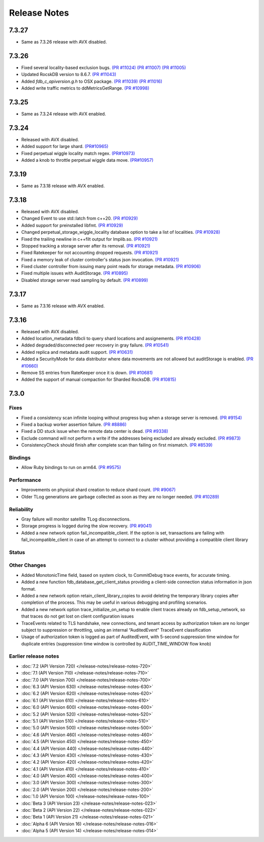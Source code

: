 .. _release-notes:

#############
Release Notes
#############

7.3.27
======
* Same as 7.3.26 release with AVX disabled.

7.3.26
======
* Fixed several locality-based exclusion bugs. `(PR #11024) <https://github.com/apple/foundationdb/pull/11024>`_ `(PR #11007) <https://github.com/apple/foundationdb/pull/11007>`_ `(PR #11005) <https://github.com/apple/foundationdb/pull/11005>`_
* Updated RocskDB version to 8.6.7. `(PR #11043) <https://github.com/apple/foundationdb/pull/11043>`_
* Added `fdb_c_apiversion.g.h` to OSX package. `(PR #11039) <https://github.com/apple/foundationdb/pull/11039>`_ `(PR #11016) <https://github.com/apple/foundationdb/pull/11016>`_
* Added write traffic metrics to ddMetricsGetRange. `(PR #10998) <https://github.com/apple/foundationdb/pull/10998>`_

7.3.25
======
* Same as 7.3.24 release with AVX enabled.

7.3.24
======
* Released with AVX disabled.
* Added support for large shard. `(PR#10965) <https://github.com/apple/foundationdb/pull/10965>`_
* Fixed perpetual wiggle locality match regex. `(PR#10973) <https://github.com/apple/foundationdb/pull/10973>`_
* Added a knob to throttle perpetual wiggle data move. `(PR#10957) <https://github.com/apple/foundationdb/pull/10957>`_

7.3.19
======
* Same as 7.3.18 release with AVX enabled.

7.3.18
======
* Released with AVX disabled.
* Changed Event to use std::latch from c++20. `(PR #10929) <https://github.com/apple/foundationdb/pull/10929>`_
* Added support for preinstalled libfmt. `(PR #10929) <https://github.com/apple/foundationdb/pull/10929>`_
* Changed perpetual_storage_wiggle_locality database option to take a list of localities. `(PR #10928) <https://github.com/apple/foundationdb/pull/10928>`_
* Fixed the trailing newline in c++filt output for Implib.so. `(PR #10921) <https://github.com/apple/foundationdb/pull/10921>`_
* Stopped tracking a storage server after its removal. `(PR #10921) <https://github.com/apple/foundationdb/pull/10921>`_
* Fixed Ratekeeper for not accounting dropped requests. `(PR #10921) <https://github.com/apple/foundationdb/pull/10921>`_
* Fixed a memory leak of cluster controller's status json invocation. `(PR #10921) <https://github.com/apple/foundationdb/pull/10921>`_
* Fixed cluster controller from issuing many point reads for storage metadata. `(PR #10906) <https://github.com/apple/foundationdb/pull/10906>`_
* Fixed multiple issues with AuditStorage. `(PR #10895) <https://github.com/apple/foundationdb/pull/10895>`_
* Disabled storage server read sampling by default. `(PR #10899) <https://github.com/apple/foundationdb/pull/10899>`_

7.3.17
======
* Same as 7.3.16 release with AVX enabled.

7.3.16
======
* Released with AVX disabled.
* Added location_metadata fdbcli to query shard locations and assignements. `(PR #10428) <https://github.com/apple/foundationdb/pull/10428>`_
* Added degraded/disconnected peer recovery in gray failure. `(PR #10541) <https://github.com/apple/foundationdb/pull/10541>`_
* Added replica and metadata audit support. `(PR #10631) <https://github.com/apple/foundationdb/pull/10631>`_
* Added a SecurityMode for data distributor where data movements are not allowed but auditStorage is enabled. `(PR #10660) <https://github.com/apple/foundationdb/pull/10660>`_
* Remove SS entries from RateKeeper once it is down. `(PR #10681) <https://github.com/apple/foundationdb/pull/10681/files>`_
* Added the support of manual compaction for Sharded RocksDB. `(PR #10815) <https://github.com/apple/foundationdb/pull/10838>`_

7.3.0
=====

Fixes
-----
* Fixed a consistency scan infinite looping without progress bug when a storage server is removed. `(PR #9154) <https://github.com/apple/foundationdb/pull/9154>`_
* Fixed a backup worker assertion failure. `(PR #8886) <https://github.com/apple/foundationdb/pull/8886>`_
* Fixed a DD stuck issue when the remote data center is dead. `(PR #9338) <https://github.com/apple/foundationdb/pull/9338>`_
* Exclude command will not perform a write if the addresses being excluded are already excluded. `(PR #9873) <https://github.com/apple/foundationdb/pull/9873>`_
* ConsistencyCheck should finish after complete scan than failing on first mismatch. `(PR #8539) <https://github.com/apple/foundationdb/pull/8539>`_

Bindings
--------
* Allow Ruby bindings to run on arm64. `(PR #9575) <https://github.com/apple/foundationdb/pull/9575>`_

Performance
-----------
* Improvements on physical shard creation to reduce shard count. `(PR #9067) <https://github.com/apple/foundationdb/pull/9067>`_
* Older TLog generations are garbage collected as soon as they are no longer needed. `(PR #10289) <https://github.com/apple/foundationdb/pull/10289>`_

Reliability
-----------
* Gray failure will monitor satellite TLog disconnections.
* Storage progress is logged during the slow recovery. `(PR #9041) <https://github.com/apple/foundationdb/pull/9041>`_
* Added a new network option fail_incompatible_client. If the option is set, transactions are failing with fail_incompatible_client in case of an attempt to connect to a cluster without providing a compatible client library

Status
------

Other Changes
-------------

*  Added MonotonicTime field, based on system clock, to CommitDebug
   trace events, for accurate timing.

*  Added a new function fdb_database_get_client_status providing a
   client-side connection status information in json format.

*  Added a new network option retain_client_library_copies to avoid
   deleting the temporary library copies after completion of the
   process. This may be useful in various debugging and profiling
   scenarios.

*  Added a new network option trace_initialize_on_setup to enable client
   traces already on fdb_setup_network, so that traces do not get lost
   on client configuration issues

*  TraceEvents related to TLS handshake, new connections, and tenant
   access by authorization token are no longer subject to suppression or
   throttling, using an internal “AuditedEvent” TraceEvent
   classification

*  Usage of authorization token is logged as part of AuditedEvent, with
   5-second suppression time window for duplicate entries (suppression
   time window is controlled by AUDIT_TIME_WINDOW flow knob)

Earlier release notes
---------------------
* :doc:`7.2 (API Version 720) </release-notes/release-notes-720>`
* :doc:`7.1 (API Version 710) </release-notes/release-notes-710>`
* :doc:`7.0 (API Version 700) </release-notes/release-notes-700>`
* :doc:`6.3 (API Version 630) </release-notes/release-notes-630>`
* :doc:`6.2 (API Version 620) </release-notes/release-notes-620>`
* :doc:`6.1 (API Version 610) </release-notes/release-notes-610>`
* :doc:`6.0 (API Version 600) </release-notes/release-notes-600>`
* :doc:`5.2 (API Version 520) </release-notes/release-notes-520>`
* :doc:`5.1 (API Version 510) </release-notes/release-notes-510>`
* :doc:`5.0 (API Version 500) </release-notes/release-notes-500>`
* :doc:`4.6 (API Version 460) </release-notes/release-notes-460>`
* :doc:`4.5 (API Version 450) </release-notes/release-notes-450>`
* :doc:`4.4 (API Version 440) </release-notes/release-notes-440>`
* :doc:`4.3 (API Version 430) </release-notes/release-notes-430>`
* :doc:`4.2 (API Version 420) </release-notes/release-notes-420>`
* :doc:`4.1 (API Version 410) </release-notes/release-notes-410>`
* :doc:`4.0 (API Version 400) </release-notes/release-notes-400>`
* :doc:`3.0 (API Version 300) </release-notes/release-notes-300>`
* :doc:`2.0 (API Version 200) </release-notes/release-notes-200>`
* :doc:`1.0 (API Version 100) </release-notes/release-notes-100>`
* :doc:`Beta 3 (API Version 23) </release-notes/release-notes-023>`
* :doc:`Beta 2 (API Version 22) </release-notes/release-notes-022>`
* :doc:`Beta 1 (API Version 21) </release-notes/release-notes-021>`
* :doc:`Alpha 6 (API Version 16) </release-notes/release-notes-016>`
* :doc:`Alpha 5 (API Version 14) </release-notes/release-notes-014>`
